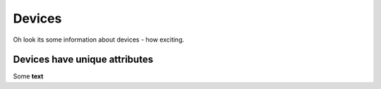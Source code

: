 Devices
*******

Oh look its some information about devices - how exciting.

Devices have unique attributes
==============================

Some **text**